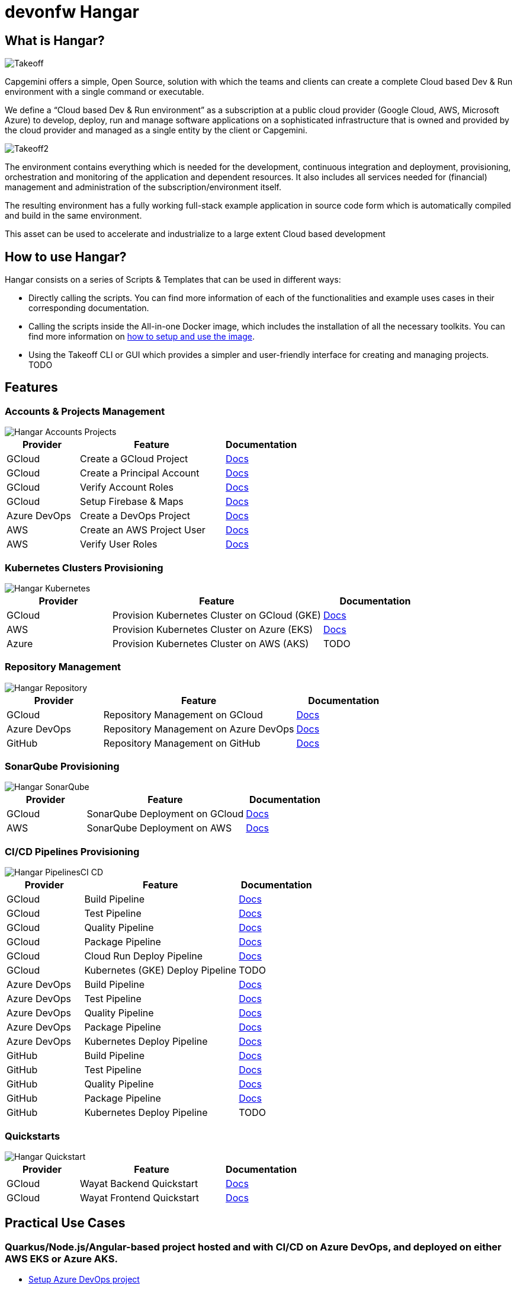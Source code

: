 # devonfw Hangar

## What is Hangar?

image::documentation/assets/Takeoff.png[]

Capgemini offers a simple, Open Source, solution with which the teams and clients can create a complete Cloud based Dev & Run environment with a single command or executable.

We define a “Cloud based Dev & Run environment” as a subscription at a public cloud provider (Google Cloud, AWS, Microsoft Azure) to develop, deploy, run and manage software applications on a sophisticated infrastructure that is owned and provided by the cloud provider and managed as a single entity by the client or Capgemini. 

image::documentation/assets/Takeoff2.png[]

The environment contains everything which is needed for the development, continuous integration and deployment, provisioning, orchestration and monitoring of the application and dependent resources. It also includes all services needed for (financial) management and administration of the subscription/environment itself. 

The resulting environment has a fully working full-stack example application in source code form which is automatically compiled and build in the same environment. 

This asset can be used to accelerate and industrialize to a large extent Cloud based development

## How to use Hangar?

Hangar consists on a series of Scripts & Templates that can be used in different ways:

- Directly calling the scripts. You can find more information of each of the functionalities and example uses cases in their corresponding documentation.

- Calling the scripts inside the All-in-one Docker image, which includes the installation of all the necessary toolkits. You can find more information on https://github.com/devonfw/hangar/blob/master/setup/README.asciidoc[how to setup and use the image].

- Using the Takeoff CLI or GUI which provides a simpler and user-friendly interface for creating and managing projects. TODO

## Features

### Accounts & Projects Management

image::documentation/diagrams/Hangar-Accounts-Projects.png[]

[cols="1,2,1"]
|===
|Provider|Feature|Documentation

|GCloud
|Create a GCloud Project
|https://github.com/devonfw/hangar/blob/master/documentation/gcloud/setup-project.asciidoc[Docs]

|GCloud
|Create a Principal Account
|https://github.com/devonfw/hangar/blob/master/documentation/gcloud/setup-account-iam.asciidoc[Docs]

|GCloud
|Verify Account Roles
|https://github.com/devonfw/hangar/blob/master/documentation/gcloud/setup-account-iam.asciidoc#check-roles-and-permissions-of-a-principal[Docs]

|GCloud
|Setup Firebase & Maps
|https://github.com/devonfw/hangar/blob/master/documentation/firebase/setup-firebase.asciidoc[Docs]

|Azure DevOps
|Create a DevOps Project
|https://github.com/devonfw/hangar/blob/feature/improve-main-documentation/documentation/azure-devops/setup-project.asciidoc[Docs]

|AWS
|Create an AWS Project User
|https://github.com/devonfw/hangar/blob/feature/improve-main-documentation/documentation/aws/setup-aws-account-iam-for-eks.asciidoc[Docs]

|AWS
|Verify User Roles
|https://github.com/devonfw/hangar/blob/feature/improve-main-documentation/documentation/aws/setup-aws-account-iam-for-eks.asciidoc#check-iam-user-permissions[Docs]

|===

### Kubernetes Clusters Provisioning

image::documentation/diagrams/Hangar-Kubernetes.png[]

[cols="1,2,1"]
|===
|Provider|Feature|Documentation

|GCloud
|Provision Kubernetes Cluster on GCloud (GKE)
|https://github.com/devonfw/hangar/blob/master/documentation/gcloud/setup-gke-provisioning-pipeline.asciidoc[Docs]

|AWS
|Provision Kubernetes Cluster on Azure (EKS)
|https://github.com/devonfw/hangar/blob/master/documentation/azure-devops/setup-aks-provisioning-pipeline.asciidoc[Docs]

|Azure
|Provision Kubernetes Cluster on AWS (AKS)
|TODO

|===

### Repository Management

image::documentation/diagrams/Hangar-Repository.png[]

[cols="1,2,1"]
|===
|Provider|Feature|Documentation

|GCloud
|Repository Management on GCloud
|https://github.com/devonfw/hangar/blob/master/documentation/gcloud/setup-repository-script.asciidoc[Docs]

|Azure DevOps
|Repository Management on Azure DevOps
|https://github.com/devonfw/hangar/blob/master/documentation/azure-devops/setup-repository-script.asciidoc[Docs]

|GitHub
|Repository Management on GitHub
|https://github.com/devonfw/hangar/blob/master/documentation/github/setup-repository-script.asciidoc[Docs]

|===


### SonarQube Provisioning

image::documentation/diagrams/Hangar-SonarQube.png[]

[cols="1,2,1"]
|===
|Provider|Feature|Documentation

|GCloud
|SonarQube Deployment on GCloud
|https://github.com/devonfw/hangar/blob/master/documentation/gcloud/setup-sonarqube-instance.asciidoc[Docs]

|AWS
|SonarQube Deployment on AWS
|https://github.com/devonfw/hangar/blob/master/documentation/aws/setup-sonarqube-instance.asciidoc[Docs]

|===


### CI/CD Pipelines Provisioning

image::documentation/diagrams/Hangar-PipelinesCI_CD.png[]

[cols="1,2,1"]
|===
|Provider|Feature|Documentation

|GCloud
|Build Pipeline
|https://github.com/devonfw/hangar/blob/master/documentation/gcloud/setup-build-pipeline.asciidoc[Docs]

|GCloud
|Test Pipeline
|https://github.com/devonfw/hangar/blob/master/documentation/gcloud/setup-test-pipeline.asciidoc[Docs]

|GCloud
|Quality Pipeline
|https://github.com/devonfw/hangar/blob/master/documentation/gcloud/setup-quality-pipeline.asciidoc[Docs]

|GCloud
|Package Pipeline
|https://github.com/devonfw/hangar/blob/master/documentation/gcloud/setup-package-pipeline.asciidoc[Docs]

|GCloud
|Cloud Run Deploy Pipeline
|https://github.com/devonfw/hangar/blob/master/documentation/gcloud/setup-deploy-cloud-run-pipeline.asciidoc[Docs]

|GCloud
|Kubernetes (GKE) Deploy Pipeline
|TODO

|Azure DevOps
|Build Pipeline
|https://github.com/devonfw/hangar/blob/master/documentation/azure-devops/setup-build-pipeline.asciidoc[Docs]

|Azure DevOps
|Test Pipeline
|https://github.com/devonfw/hangar/blob/master/documentation/azure-devops/setup-test-pipeline.asciidoc[Docs]

|Azure DevOps
|Quality Pipeline
|https://github.com/devonfw/hangar/blob/master/documentation/azure-devops/setup-quality-pipeline.asciidoc[Docs]

|Azure DevOps
|Package Pipeline
|https://github.com/devonfw/hangar/blob/master/documentation/azure-devops/setup-package-pipeline.asciidoc[Docs]

|Azure DevOps
|Kubernetes Deploy Pipeline
|https://github.com/devonfw/hangar/blob/master/documentation/azure-devops/setup-deploy-pipeline.asciidoc[Docs]

|GitHub
|Build Pipeline
|https://github.com/devonfw/hangar/blob/master/documentation/github/setup-build-pipeline.asciidoc[Docs]

|GitHub
|Test Pipeline
|https://github.com/devonfw/hangar/blob/master/documentation/github/setup-test-pipeline.asciidoc[Docs]

|GitHub
|Quality Pipeline
|https://github.com/devonfw/hangar/blob/master/documentation/github/setup-quality-pipeline.asciidoc[Docs]

|GitHub
|Package Pipeline
|https://github.com/devonfw/hangar/blob/master/documentation/github/setup-package-pipeline.asciidoc[Docs]

|GitHub
|Kubernetes Deploy Pipeline
|TODO

|===

### Quickstarts

image::documentation/diagrams/Hangar-Quickstart.png[]


[cols="1,2,1"]
|===
|Provider|Feature|Documentation

|GCloud
|Wayat Backend Quickstart
|https://github.com/devonfw/hangar/blob/master/documentation/gcloud/quickstart-wayat-backend.asciidoc[Docs]

|GCloud
|Wayat Frontend Quickstart
|https://github.com/devonfw/hangar/blob/master/documentation/gcloud/quickstart-wayat-frontend.asciidoc[Docs]

|===

## Practical Use Cases

### Quarkus/Node.js/Angular-based project hosted and with CI/CD on Azure DevOps, and deployed on either AWS EKS or Azure AKS.

* https://github.com/devonfw/hangar/blob/master/documentation/azure-devops/setup-project.asciidoc[Setup Azure DevOps project]
* https://github.com/devonfw/hangar/blob/master/documentation/aws/setup-aws-account-iam-for-eks.asciidoc[Setup AWS account IAM for deployment in EKS]
* https://github.com/devonfw/hangar/blob/master/documentation/azure-devops/setup-repository-script.asciidoc[Setting up a repository on Azure DevOps]
* Setup Azure DevOps Pipelines:
** https://github.com/devonfw/hangar/blob/master/documentation/azure-devops/setup-build-pipeline.asciidoc[Setting up a Build Pipeline]
** https://github.com/devonfw/hangar/blob/master/documentation/azure-devops/setup-test-pipeline.asciidoc[Setting up a Test Pipeline]
** Quality
*** Prerequisite: https://github.com/devonfw/hangar/blob/master/documentation/aws/setup-sonarqube-instance.asciidoc[Setting up a SonarQube instance in AWS]
*** https://github.com/devonfw/hangar/blob/master/documentation/azure-devops/setup-quality-pipeline.asciidoc[Setting up a Quality Pipeline]
** Package
*** App
**** Prerequisite: https://github.com/devonfw/hangar/blob/master/documentation/setup-container-image-registry.asciidoc[Setup Container Image Registry]
**** https://github.com/devonfw/hangar/blob/master/documentation/azure-devops/setup-package-pipeline.asciidoc[Setting up a Package Pipeline]
*** https://github.com/devonfw/hangar/blob/master/documentation/azure-devops/setup-library-package-pipeline.asciidoc[Setting up a library Package Pipeline]
** Setup Kubernetes deploying environment pipeline
*** https://github.com/devonfw/hangar/blob/master/documentation/azure-devops/setup-eks-provisioning-pipeline.asciidoc[Setting up a EKS provisioning pipeline]
*** https://github.com/devonfw/hangar/blob/master/documentation/azure-devops/setup-aks-provisioning-pipeline.asciidoc[Setting up a AKS provisioning pipeline]
** https://github.com/devonfw/hangar/blob/master/documentation/azure-devops/setup-deploy-pipeline.asciidoc[Setting up a Deploy Pipeline]
** Setup Basic Monitoring and Logging [TBD, https://github.com/devonfw/hangar/issues/14[#14]]

### Quarkus/Node.js/Angular-based project hosted and with CI/CD on GitHub, and deployed on either AWS EKS or Azure AKS.

* https://github.com/devonfw/hangar/blob/master/documentation/aws/setup-aws-account-iam-for-eks.asciidoc[Setup AWS account IAM for deployment in EKS]
* https://github.com/devonfw/hangar/blob/master/documentation/github/setup-repository-script.asciidoc[Setting up a repository on GitHub]
* Setup GitHub workflows:
** https://github.com/devonfw/hangar/blob/master/documentation/github/setup-build-pipeline.asciidoc[Setting up a Build workflow]
** https://github.com/devonfw/hangar/blob/master/documentation/github/setup-test-pipeline.asciidoc[Setting up a Test workflow]
** Quality
*** Prerequisite: https://github.com/devonfw/hangar/blob/master/documentation/aws/setup-sonarqube-instance.asciidoc[Setting up a SonarQube instance in AWS]
*** https://github.com/devonfw/hangar/blob/master/documentation/github/setup-quality-pipeline.asciidoc[Setting up a Quality workflow]
** https://github.com/devonfw/hangar/blob/master/documentation/github/setup-ci-pipeline.asciidoc[Setting up a CI workflow]
** Package
*** App
**** Prerequisite: https://github.com/devonfw/hangar/blob/master/documentation/setup-container-image-registry.asciidoc[Setup Container Image Registry]
**** https://github.com/devonfw/hangar/blob/master/documentation/github/setup-package-pipeline.asciidoc[Setting up a Package workflow]
*** https://github.com/devonfw/hangar/blob/master/documentation/azure-devops/setup-library-package-pipeline.asciidoc[Setting up a library Package workflow]
** Setup Kubernetes deploying environment workflow
*** https://github.com/devonfw/hangar/blob/master/documentation/azure-devops/setup-eks-provisioning-pipeline.asciidoc[Setting up a EKS provisioning workflow]
*** https://github.com/devonfw/hangar/blob/master/documentation/azure-devops/setup-aks-provisioning-pipeline.asciidoc[Setting up a AKS provisioning workflow]
** https://github.com/devonfw/hangar/blob/master/documentation/azure-devops/setup-deploy-pipeline.asciidoc[Setting up a Deploy workflow]

### QuickStart Wayat with Firebase on GCloud

CAUTION: If this is your first time using Firebase you need to MANUALLY accept the terms and conditions of usage.

image::documentation/assets/Firebase1.png[]

In order to do so, you need to visit https://console.firebase.google.com[this page] and create your first project.

image::documentation/assets/Firebase2.png[]

Please make sure that you mark both checkboxes accepting Firebase Conditions.

image::documentation/assets/Firebase3.png[]

It is not necessary to use Google Analytics on this project, as you will be able to delete it later. 

The important thing here is that once you accept the terms and conditions for the first time you will be able to create new Firebase Projects using Hangar scripts without issues.

## License(s)

Copyright 2022 Capgemini 

The source code on this site is licensed under the Apache Public License 2.0. See LICENSE for details.

++++
<a rel="license" href="http://creativecommons.org/licenses/by/4.0/"><img alt="Creative Commons License" style="border-width:0" src="https://i.creativecommons.org/l/by/4.0/80x15.png" /></a><br />The documentation (not the source code) available on this site is licensed under a <a rel="license" href="http://creativecommons.org/licenses/by/4.0/">Creative Commons Attribution 4.0 International License</a>.
++++
